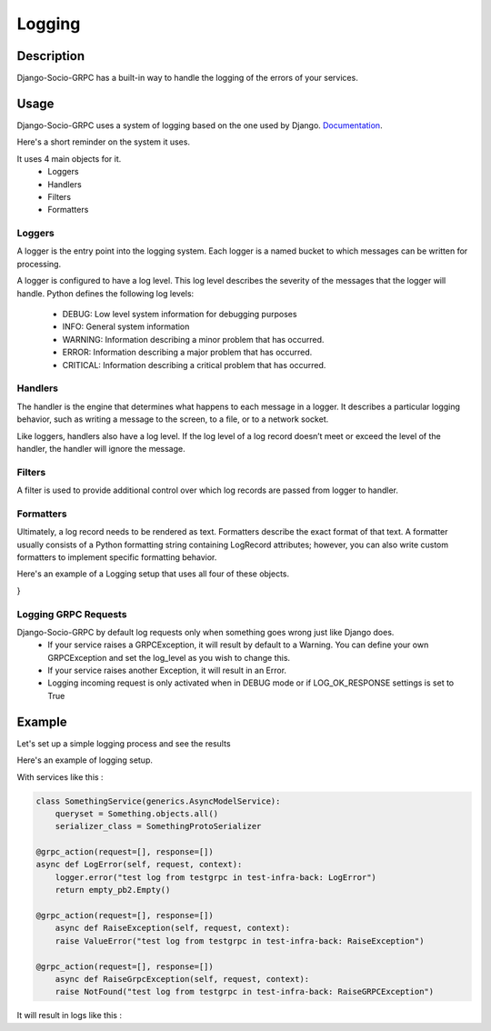 .. _logging:

Logging
=======

Description
-----------

Django-Socio-GRPC has a built-in way to handle the logging of the errors of your services.
    
Usage
-----

Django-Socio-GRPC uses a system of logging based on the one used by Django. `Documentation <https://docs.djangoproject.com/fr/4.2/topics/logging/#topic-logging-parts-loggers>`_.

Here's a short reminder on the system it uses.

It uses 4 main objects for it.
    - Loggers
    - Handlers
    - Filters
    - Formatters

=======
Loggers
=======

A logger is the entry point into the logging system. Each logger is a named bucket to which messages can be written for processing.

A logger is configured to have a log level. This log level describes the severity of the messages that the logger will handle. Python defines the following log levels:

    - DEBUG: Low level system information for debugging purposes
    - INFO: General system information
    - WARNING: Information describing a minor problem that has occurred.
    - ERROR: Information describing a major problem that has occurred.
    - CRITICAL: Information describing a critical problem that has occurred.

========
Handlers
========

The handler is the engine that determines what happens to each message in a logger. It describes a particular logging behavior, such as writing a message to the screen, to a file, or to a network socket.

Like loggers, handlers also have a log level. If the log level of a log record doesn’t meet or exceed the level of the handler, the handler will ignore the message.

=======
Filters
=======

A filter is used to provide additional control over which log records are passed from logger to handler.

==========
Formatters
==========

Ultimately, a log record needs to be rendered as text. Formatters describe the exact format of that text. A formatter usually consists of a Python formatting string containing LogRecord attributes; however, you can also write custom formatters to implement specific formatting behavior.


Here's an example of a Logging setup that uses all four of these objects.

.. code-block:: python
    LOGGING = {
    "version": 1,
    "disable_existing_loggers": False,
    "formatters": {
        "verbose": {
            "format": "{levelname} {asctime} {module} {process:d} {thread:d} {message}",
            "style": "{",
        },
        "simple": {
            "format": "{levelname} {message}",
            "style": "{",
        },
    },
    "filters": {
        "special": {
            "()": "project.logging.SpecialFilter",
            "foo": "bar",
        },
        "require_debug_true": {
            "()": "django.utils.log.RequireDebugTrue",
        },
    },
    "handlers": {
        "console": {
            "level": "INFO",
            "filters": ["require_debug_true"],
            "class": "logging.StreamHandler",
            "formatter": "simple",
        },
        "mail_admins": {
            "level": "ERROR",
            "class": "django.utils.log.AdminEmailHandler",
            "filters": ["special"],
        },
    },
    "loggers": {
        "django": {
            "handlers": ["console"],
            "propagate": True,
        },
        "django.request": {
            "handlers": ["mail_admins"],
            "level": "ERROR",
            "propagate": False,
        },
        "myproject.custom": {
            "handlers": ["console", "mail_admins"],
            "level": "INFO",
            "filters": ["special"],
        },
    },
}

=====================
Logging GRPC Requests
=====================

Django-Socio-GRPC by default log requests only when something goes wrong just like Django does.
    - If your service raises a GRPCException, it will result by default to a Warning.
      You can define your own GRPCException and set the log_level as you wish to change this.
    - If your service raises another Exception, it will result in an Error.
    - Logging incoming request is only activated when in DEBUG mode or if LOG_OK_RESPONSE settings is set to True

Example
-------

Let's set up a simple logging process and see the results

Here's an example of logging setup.

.. code-block:: python
    LOGGING = {
        "version": 1,
        "disable_existing_loggers": False,
        "filters": {"require_debug_false": {"()": "django.utils.log.RequireDebugFalse"}},
        "formatters": {
            "classic": {
                "format": "[django]-[%(levelname)s]-[%(asctime)s]-[%(name)s:%(lineno)s] %(message)s"
            },
        },
        "handlers": {
            "null": {"level": "DEBUG", "class": "logging.NullHandler"},
            "console": {
                "level": logging.DEBUG if DEBUG else logging.INFO,
                "class": "logging.StreamHandler",
                "stream": sys.stdout,
                "formatter": "classic",
            },
        },
        "loggers": {
            "django.db.backends": {"handlers": ["console"], "propagate": False},
            "django.utils.autoreload": {"handlers": ["console"]},
            "django.security.DisallowedHost": {"handlers": ["null"], "propagate": False},
            "django": {"handlers": ["console"], "propagate": True},
            "": {"handlers": ["console"], "level": "DEBUG", "propagate": True},
        },
    }

With services like this :

.. code-block:: python

    class SomethingService(generics.AsyncModelService):
        queryset = Something.objects.all()
        serializer_class = SomethingProtoSerializer

    @grpc_action(request=[], response=[])
    async def LogError(self, request, context):
        logger.error("test log from testgrpc in test-infra-back: LogError")
        return empty_pb2.Empty()

    @grpc_action(request=[], response=[])
        async def RaiseException(self, request, context):
        raise ValueError("test log from testgrpc in test-infra-back: RaiseException")

    @grpc_action(request=[], response=[])
        async def RaiseGrpcException(self, request, context):
        raise NotFound("test log from testgrpc in test-infra-back: RaiseGRPCException")

It will result in logs like this :

.. code-block::
    [django]-[WARNING]-[2023-11-17T10:32:58.099154]-[django_socio_grpc.request:283] NotFound : test log from testgrpc in test-infra-back: RaiseGRPCException
    [django]-[ERROR]-[2023-11-17T10:37:57.276262]-[django_socio_grpc.request:291] ValueError : test log from testgrpc in test-infra-back: RaiseException